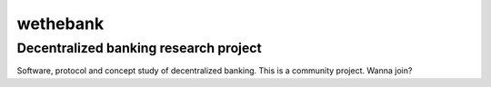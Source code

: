 =========
wethebank
=========

Decentralized banking research project
--------------------------------------

Software, protocol and concept study of decentralized banking. This is a community project. Wanna join?